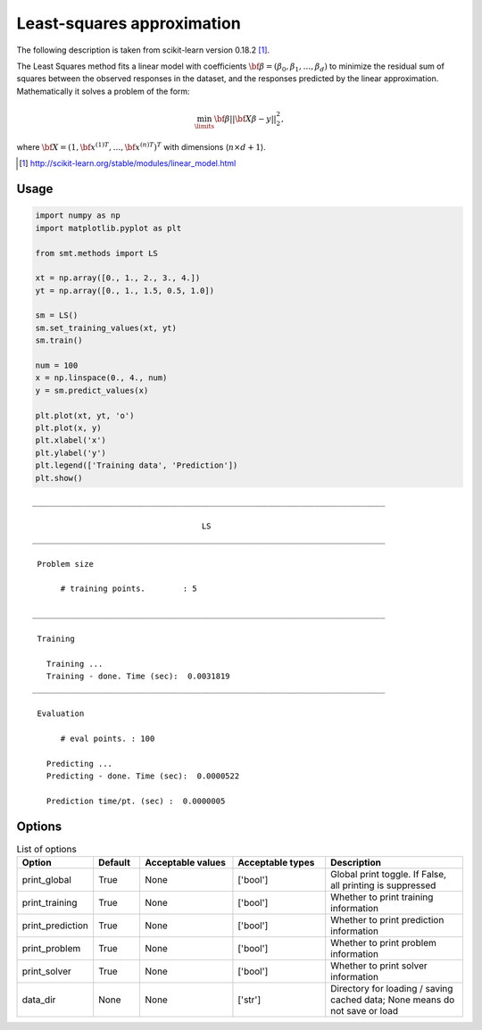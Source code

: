 Least-squares approximation
===========================

The following description is taken from scikit-learn version 0.18.2 [1]_.

The Least Squares method fits a linear model with coefficients :math:`{\bf \beta} = \left(\beta_0, \beta_1,\dotsc,\beta_d\right)` to minimize the residual sum of squares between the observed responses in the dataset, and the responses predicted by the linear approximation.
Mathematically it solves a problem of the form:

.. math ::
  \min_\limits{{\bf \beta}}||{\bf X\beta-y}||_2^2,

where :math:`{\bf X} = \left(1,{{\bf x}^{(1)}}^T,\dots,{{\bf x}^{(n)}}^T\right)^T` with dimensions (:math:`n\times d+1`).

.. [1] http://scikit-learn.org/stable/modules/linear_model.html

Usage
-----

.. code-block:: python

  import numpy as np
  import matplotlib.pyplot as plt
  
  from smt.methods import LS
  
  xt = np.array([0., 1., 2., 3., 4.])
  yt = np.array([0., 1., 1.5, 0.5, 1.0])
  
  sm = LS()
  sm.set_training_values(xt, yt)
  sm.train()
  
  num = 100
  x = np.linspace(0., 4., num)
  y = sm.predict_values(x)
  
  plt.plot(xt, yt, 'o')
  plt.plot(x, y)
  plt.xlabel('x')
  plt.ylabel('y')
  plt.legend(['Training data', 'Prediction'])
  plt.show()
  
::

  ___________________________________________________________________________
     
                                      LS
  ___________________________________________________________________________
     
   Problem size
     
        # training points.        : 5
     
  ___________________________________________________________________________
     
   Training
     
     Training ...
     Training - done. Time (sec):  0.0031819
  ___________________________________________________________________________
     
   Evaluation
     
        # eval points. : 100
     
     Predicting ...
     Predicting - done. Time (sec):  0.0000522
     
     Prediction time/pt. (sec) :  0.0000005
     
  
.. figure:: ls.png
  :scale: 80 %
  :align: center

Options
-------

.. list-table:: List of options
  :header-rows: 1
  :widths: 15, 10, 20, 20, 30
  :stub-columns: 0

  *  -  Option
     -  Default
     -  Acceptable values
     -  Acceptable types
     -  Description
  *  -  print_global
     -  True
     -  None
     -  ['bool']
     -  Global print toggle. If False, all printing is suppressed
  *  -  print_training
     -  True
     -  None
     -  ['bool']
     -  Whether to print training information
  *  -  print_prediction
     -  True
     -  None
     -  ['bool']
     -  Whether to print prediction information
  *  -  print_problem
     -  True
     -  None
     -  ['bool']
     -  Whether to print problem information
  *  -  print_solver
     -  True
     -  None
     -  ['bool']
     -  Whether to print solver information
  *  -  data_dir
     -  None
     -  None
     -  ['str']
     -  Directory for loading / saving cached data; None means do not save or load
